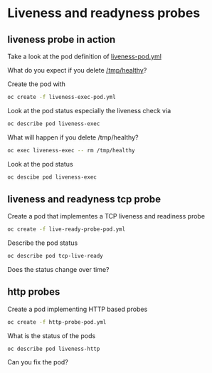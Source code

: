 * Liveness and readyness probes

** liveness probe in action

  Take a look at the pod definition of [[file:liveness-pod.yml][liveness-pod.yml]]

  What do you expect if you delete _/tmp/healthy_?

  Create the pod with

  #+begin_src sh
oc create -f liveness-exec-pod.yml
  #+end_src

  Look at the pod status especially the liveness check via

  #+begin_src sh
oc describe pod liveness-exec
  #+end_src

  What will happen if you delete /tmp/healthy?

  #+begin_src sh
oc exec liveness-exec -- rm /tmp/healthy
  #+end_src

  Look at the pod status

  #+begin_src sh
oc descibe pod liveness-exec
  #+end_src


** liveness and readyness tcp probe

   Create a pod that implementes a TCP liveness and readiness probe

   #+begin_src sh
oc create -f live-ready-probe-pod.yml
   #+end_src

   Describe the pod status

   #+begin_src sh
oc describe pod tcp-live-ready
   #+end_src

   Does the status change over time?

** http probes

   Create a pod implementing HTTP based probes

   #+begin_src sh
oc create -f http-probe-pod.yml
   #+end_src

   What is the status of the pods

   #+begin_src
oc describe pod liveness-http
   #+end_src

   Can you fix the pod?
